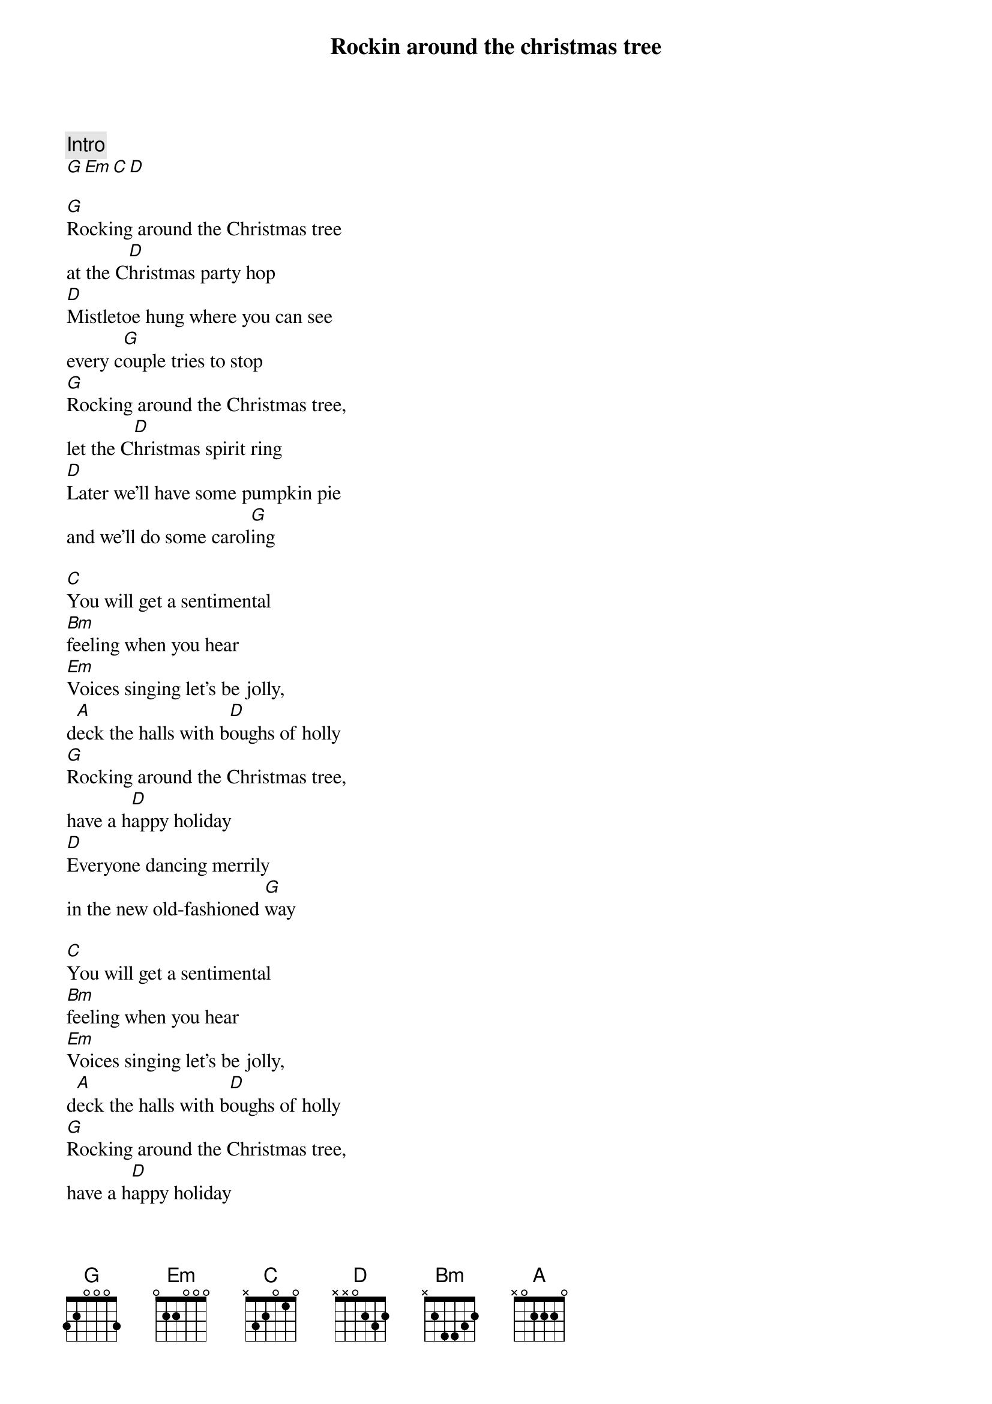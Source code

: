 {title: Rockin around the christmas tree}

{comment: Intro}
[G][Em][C][D]

[G]Rocking around the Christmas tree
at the C[D]hristmas party hop
[D]Mistletoe hung where you can see
every c[G]ouple tries to stop
[G]Rocking around the Christmas tree,
let the C[D]hristmas spirit ring
[D]Later we'll have some pumpkin pie
and we'll do some carol[G]ing

[C]You will get a sentimental
[Bm]feeling when you hear
[Em]Voices singing let's be jolly,
d[A]eck the halls with b[D]oughs of holly
[G]Rocking around the Christmas tree,
have a h[D]appy holiday
[D]Everyone dancing merrily
in the new old-fashioned [G]way

[C]You will get a sentimental
[Bm]feeling when you hear
[Em]Voices singing let's be jolly,
d[A]eck the halls with b[D]oughs of holly
[G]Rocking around the Christmas tree,
have a h[D]appy holiday
[D]Everyone dancing merrily
in the new old-fashioned [G]way
[D]Everyone dancing merrily
in the new[D]   old [D]- fa [D]- shioned [G]way[C][G]